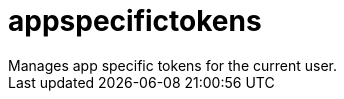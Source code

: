 :_mod-docs-content-type: REFERENCE


= appspecifictokens
Manages app specific tokens for the current user.

